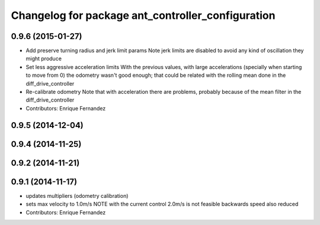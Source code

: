 ^^^^^^^^^^^^^^^^^^^^^^^^^^^^^^^^^^^^^^^^^^^^^^^^^^
Changelog for package ant_controller_configuration
^^^^^^^^^^^^^^^^^^^^^^^^^^^^^^^^^^^^^^^^^^^^^^^^^^

0.9.6 (2015-01-27)
------------------
* Add preserve turning radius and jerk limit params
  Note jerk limits are disabled to avoid any kind of oscillation they
  might produce
* Set less aggressive acceleration limits
  With the previous values, with large accelerations (specially when
  starting to move from 0) the odometry wasn't good enough; that could
  be related with the rolling mean done in the diff_drive_controller
* Re-calibrate odometry
  Note that with acceleration there are problems, probably because of the
  mean filter in the diff_drive_controller
* Contributors: Enrique Fernandez

0.9.5 (2014-12-04)
------------------

0.9.4 (2014-11-25)
------------------

0.9.2 (2014-11-21)
------------------

0.9.1 (2014-11-17)
------------------
* updates multipliers (odometry calibration)
* sets max velocity to 1.0m/s
  NOTE with the current control 2.0m/s is not feasible
  backwards speed also reduced
* Contributors: Enrique Fernandez
